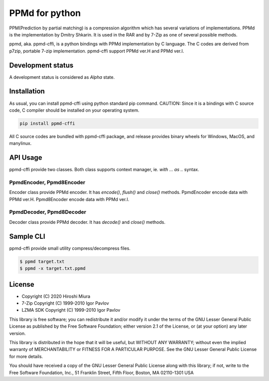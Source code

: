 ===============
PPMd for python
===============

.. image:: https://readthedocs.org/projects/ppmd-cffi/badge/?version=latest
  :target: https://ppmd-cffi.readthedocs.io/en/latest/?badge=latest

.. image:: https://badge.fury.io/py/ppmd-cffi.svg
  :target: https://badge.fury.io/py/ppmd-cffi

.. image:: https://github.com/miurahr/ppmd-cffi/workflows/Run%20Tox%20tests/badge.svg
  :target: https://github.com/miurahr/ppmd-cffi/actions

.. image:: https://coveralls.io/repos/github/miurahr/ppmd-cffi/badge.svg?branch=master
  :target: https://coveralls.io/github/miurahr/ppmd-cffi?branch=master




PPM(Prediction by partial matching) is a compression algorithm which has several variations of implementations.
PPMd is the implementation by Dmitry Shkarin. It is used in the RAR and by 7-Zip as one of several possible methods.

ppmd, aka. ppmd-cffi, is a python bindings with PPMd implementation by C language.
The C codes are derived from p7zip, portable 7-zip implementation.
ppmd-cffi support PPMd ver.H and PPMd ver.I.

Development status
==================

A development status is considered as `Alpha` state.


Installation
============

As usual, you can install ppmd-cffi using python standard pip command.
CAUTION: Since it is a bindings with C source code, C compiler should be installed on your operating system.

.. code-block::

    pip install ppmd-cffi


All C source codes are bundled with ppmd-cffi package, and release provides binary wheels for
Windows, MacOS, and manylinux.


API Usage
=========

ppmd-cffi provide two classes. Both class supports context manager, ie. `with ... as ..` syntax.

PpmdEncoder, Ppmd8Encoder
-------------------------

Encoder class provide PPMd encoder. It has `encode()`, `flush()` and `close()` methods.
PpmdEncoder encode data with PPMd ver.H. Ppmd8Encoder encode data with PPMd ver.I.

PpmdDecoder, Ppmd8Decoder
-------------------------

Decoder class provide PPMd decoder. It has `decode()` and `close()` methods.


Sample CLI
==========

ppmd-cffi provide small utility compress/decompress files.

.. code-block::

    $ ppmd target.txt
    $ ppmd -x target.txt.ppmd


License
=======

* Copyright (C) 2020 Hiroshi Miura

* 7-Zip Copyright (C) 1999-2010 Igor Pavlov
* LZMA SDK Copyright (C) 1999-2010 Igor Pavlov

This library is free software; you can redistribute it and/or
modify it under the terms of the GNU Lesser General Public
License as published by the Free Software Foundation; either
version 2.1 of the License, or (at your option) any later version.

This library is distributed in the hope that it will be useful,
but WITHOUT ANY WARRANTY; without even the implied warranty of
MERCHANTABILITY or FITNESS FOR A PARTICULAR PURPOSE.  See the GNU
Lesser General Public License for more details.

You should have received a copy of the GNU Lesser General Public
License along with this library; if not, write to the Free Software
Foundation, Inc., 51 Franklin Street, Fifth Floor, Boston, MA
02110-1301  USA
